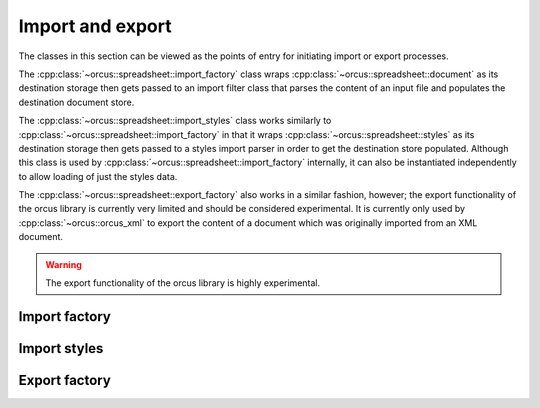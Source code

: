
Import and export
=================

The classes in this section can be viewed as the points of entry for initiating
import or export processes.

The :cpp:class:`~orcus::spreadsheet::import_factory` class wraps
:cpp:class:`~orcus::spreadsheet::document` as its destination storage then
gets passed to an import filter class that parses the content of an input file
and populates the destination document store.

The :cpp:class:`~orcus::spreadsheet::import_styles` class works similarly to
:cpp:class:`~orcus::spreadsheet::import_factory` in that it wraps
:cpp:class:`~orcus::spreadsheet::styles` as its destination storage then gets
passed to a styles import parser in order to get the destination store
populated.  Although this class is used by
:cpp:class:`~orcus::spreadsheet::import_factory` internally, it can also be
instantiated independently to allow loading of just the styles data.

The :cpp:class:`~orcus::spreadsheet::export_factory` also works in a similar
fashion, however; the export functionality of the orcus library is currently
very limited and should be considered experimental.  It is currently only used
by :cpp:class:`~orcus::orcus_xml` to export the content of a document which
was originally imported from an XML document.

.. warning::

   The export functionality of the orcus library is highly experimental.


Import factory
--------------

.. doxygenclass:: orcus::spreadsheet::import_factory
   :members:


Import styles
-------------

.. doxygenclass:: orcus::spreadsheet::import_styles
   :members:


Export factory
--------------

.. doxygenclass:: orcus::spreadsheet::export_factory
   :members:
